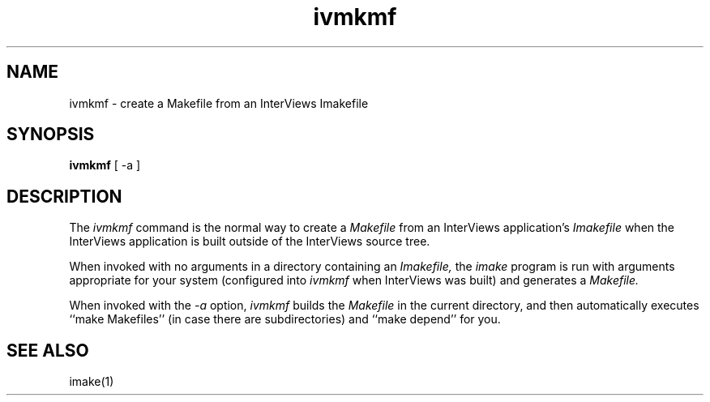 .TH ivmkmf 1 
.SH NAME
ivmkmf \- create a Makefile from an InterViews Imakefile
.SH SYNOPSIS
.B ivmkmf
[ -a ]
.SH DESCRIPTION
The
.I ivmkmf
command is the normal way to create a
.I Makefile 
from an InterViews application's
.I Imakefile
when the InterViews application is built outside of the InterViews
source tree.
.PP
When invoked with no arguments in a directory containing an
.I Imakefile,
the
.I imake
program is run with arguments appropriate for your system
(configured into
.I ivmkmf
when InterViews was built) and generates a
.I Makefile.
.PP
When invoked with the
.I \-a
option,
.I ivmkmf
builds the
.I Makefile
in the current directory, and then automatically executes
``make Makefiles'' (in case there are subdirectories)
and ``make depend'' for you.
.SH "SEE ALSO"
imake(1)
